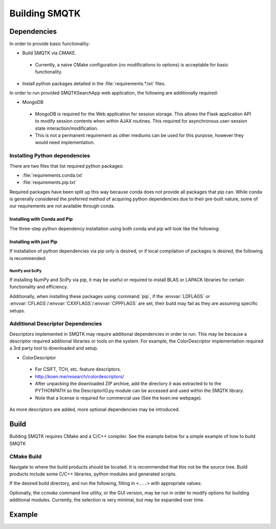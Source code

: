 Building SMQTK
==============

Dependencies
------------

In order to provide basic functionality:

* Build SMQTK via CMAKE.
 * Currently, a naive CMake configuration (no modifications to options) is acceptable for basic functionality.
* Install python packages detailed in the :file:`requirements.*.txt` files.

In order to run provided SMQTKSearchApp web application, the following are additionally required:

* MongoDB
 * MongoDB is required for the Web application for session storage.
   This allows the Flask application API to modify session contents when within AJAX routines.
   This required for asynchronous user-session state interaction/modification.
 * This is not a permanent requirement as other mediums can be used for this purpose, however they would need implementation.

Installing Python dependencies
^^^^^^^^^^^^^^^^^^^^^^^^^^^^^^

There are two files that list required python packages:

* :file:`requirements.conda.txt`
* :file:`requirements.pip.txt`

Required packages have been split up this way because conda does not provide all packages that pip can.
While conda is generally considered the preferred method of acquiring python dependencies due to their pre-built nature, some of our requirements are not available through conda.

Installing with Conda and Pip
"""""""""""""""""""""""""""""
The three-step python dependency installation using both conda and pip will look like the following:

.. prompt:: bash

    conda create -n <env_name> --file requirements.conda.txt`
    . activate <env_name>`
    pip install -r requirements.pip.txt`


Installing with just Pip
""""""""""""""""""""""""

If installation of python dependencies via pip only is desired, or if local compilation of packages is desired, the following is recommended:

.. prompt:: bash

    pip install -r requirements.conda.txt -r requirements.pip.txt

NumPy and SciPy
+++++++++++++++

If installing NumPy and SciPy via pip, it may be useful or required to install BLAS or LAPACK libraries for certain functionality and efficiency.

Additionally, when installing these packages using :command:`pip`, if the :envvar:`LDFLAGS` or :envvar:`CFLAGS`/:envvar:`CXXFLAGS`/:envvar:`CPPFLAGS` are set, their build may fail as they are assuming specific setups.

Additional Descriptor Dependencies
^^^^^^^^^^^^^^^^^^^^^^^^^^^^^^^^^^

Descriptors implemented in SMQTK may require additional dependencies in order to run.
This may be because a descriptor required additional libraries or tools on the system.
For example, the ColorDescriptor implementation required a 3rd party tool to downloaded and setup.

* ColorDescriptor
 * For CSIFT, TCH, etc. feature descriptors.
 * http://koen.me/research/colordescriptors/
 * After unpacking the downloaded ZIP archive, add the directory it was extracted to to the PYTHONPATH so the DescriptorIO.py module can be accessed and used within the SMQTK library.
 * Note that a license is required for commercial use (See the koen.me webpage).

As more descriptors are added, more optional dependencies may be introduced.


Build
-----

Building SMQTK requires CMake and a C/C++ compiler.
See the example below for a simple example of how to build SMQTK

CMake Build
^^^^^^^^^^^

Navigate to where the build products should be located.
It is recommended that this not be the source tree.
Build products include some C/C++ libraries, python modules and generated scripts.

If the desired build directory, and run the following, filling in ``<...>`` with appropriate values:

.. prompt:: bash

    $ cmake <source_dir_path>`

Optionally, the `ccmake` command line utility, or the GUI version, may be run in order to modify options for building additional modules.
Currently, the selection is very minimal, but may be expanded over time.
 
Example
-------

.. prompt:: bash

    # Check things out
    cd /where/things/should/go/
    git clone https://github.com/Kitware/SMQTK.git source
    # Install python dependencies to environment
    pip install -r source/requirements.conda.txt -r source/requirements.pip.txt
    # SMQTK build
    mkdir build
    pushd build
    cmake ../source
    make -j2
    popd
    # Set up SMQTK environment by sourcing file
    . build/setup_env.build.sh
    # Running tests
    source/run_tests.sh
    
